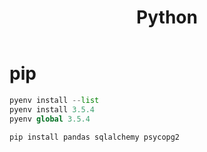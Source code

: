 :PROPERTIES:
:ID:       a6c9c9ad-d9b1-4e13-8992-75d8590e464c
:END:
#+title: Python
* pip
#+begin_src python
  pyenv install --list
  pyenv install 3.5.4
  pyenv global 3.5.4

  pip install pandas sqlalchemy psycopg2
#+end_src
